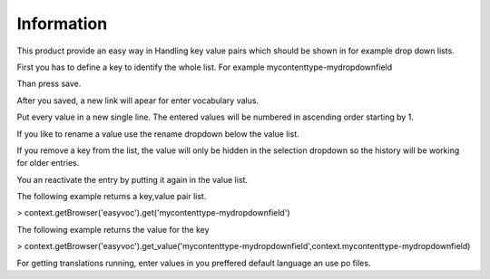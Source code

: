 Information
===========

This product provide an easy way in Handling key value pairs which should be shown in for
example drop down lists.

First you has to define a key to identify the whole list. For example mycontenttype-mydropdownfield

Than press save.

After you saved, a new link will apear for enter vocabulary valus.

Put every value in a new single line. The entered values will be numbered in ascending order starting by 1.

If you like to rename a value use the rename dropdown below the value list.

If you remove a key from the list, the value will only be hidden in the selection dropdown so the history
will be working for older entries.

You an reactivate the entry by putting it again in the value list.

The following example returns a key,value pair list.

> context.getBrowser('easyvoc').get('mycontenttype-mydropdownfield')

The following example returns the value for the key

> context.getBrowser('easyvoc').get_value('mycontenttype-mydropdownfield',context.mycontenttype-mydropdownfield)

For getting translations running, enter values in you preffered default language an use po files.